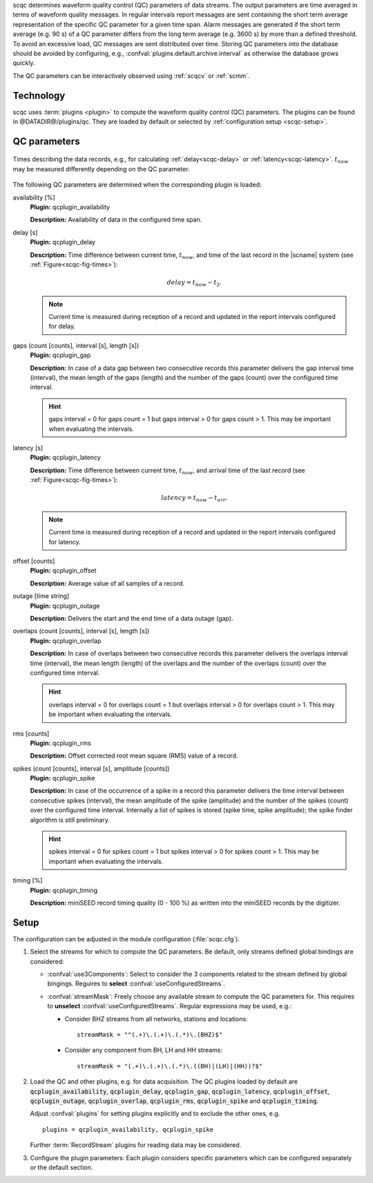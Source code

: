 scqc determines waveform quality control (QC) parameters of data streams. The
output parameters are time averaged in terms of waveform quality messages.
In regular intervals report messages are sent containing the short term average
representation of the specific QC parameter for a given time span. Alarm messages
are generated if the short term average (e.g. 90 s) of a QC parameter differs from
the long term average (e.g. 3600 s) by more than a defined threshold.
To avoid an excessive load, QC messages are sent distributed over time. Storing
QC parameters into the database should be avoided by configuring, e.g.,
:confval:`plugins.default.archive.interval` as otherwise the database grows
quickly.

The QC parameters can be interactively observed using :ref:`scqcv` or :ref:`scmm`.


Technology
==========

scqc uses :term:`plugins <plugin>` to compute the waveform quality control (QC)
parameters. The plugins can be found in @DATADIR@/plugins/qc. They are loaded
by default or selected by :ref:`configuration setup <scqc-setup>`.


QC parameters
=============

.. _scqc-fig-times:

.. figure:: media/times.png
   :align: center
   :width: 16cm

   Times describing the data records, e.g., for calculating
   :ref:`delay<scqc-delay>` or :ref:`latency<scqc-latency>`.
   :math:`t_{now}` may be measured differently depending on the QC parameter.

The following QC parameters are determined when the corresponding plugin is
loaded:

.. _scqc-availability:

availability [%]
 **Plugin:** qcplugin_availability

 **Description:** Availability of data in the configured time span.

.. _scqc-delay:

delay [s]
 **Plugin:** qcplugin_delay

 **Description:** Time difference between current time, :math:`t_{now}`, and
 time of the last record in the |scname| system (see :ref:`Figure<scqc-fig-times>`):

 .. math::

   delay = t_{now} - t_{2}.

 .. note ::

    Current time is measured during reception of a record and updated in the
    report intervals configured for delay.

.. _scqc-gaps:

gaps (count [counts], interval [s], length [s])
 **Plugin:** qcplugin_gap

 **Description:** In case of a data gap between two consecutive records this
 parameter delivers the gap interval time (interval), the mean length of the gaps
 (length) and the number of the gaps (count) over the configured time interval.

 .. hint ::

    gaps interval = 0 for gaps count = 1 but gaps interval > 0
    for gaps count > 1. This may be important when evaluating the intervals.

.. _scqc-latency:

latency [s]
 **Plugin:** qcplugin_latency

 **Description:** Time difference between current time, :math:`t_{now}`, and
 arrival time of the last record (see :ref:`Figure<scqc-fig-times>`):

 .. math::

   latency = t_{now} - t_{arr}.

 .. note ::

    Current time is measured during reception of a record and updated in the
    report intervals configured for latency.

.. _scqc-offset:

offset [counts]
 **Plugin:** qcplugin_offset

 **Description:** Average value of all samples of a record.

.. _scqc-outage:

outage [time string]
 **Plugin:** qcplugin_outage

 **Description:** Delivers the start and the end time of a data outage (gap).

.. _scqc-overlap:

overlaps (count [counts], interval [s], length [s])
 **Plugin:** qcplugin_overlap

 **Description:** In case of overlaps between two consecutive records this parameter
 delivers the overlaps interval time (interval), the mean length (length) of the
 overlaps and the number of the overlaps (count) over the configured time interval.

 .. hint ::

    overlaps interval = 0 for overlaps count = 1 but overlaps interval > 0
    for overlaps count > 1. This may be important when evaluating the intervals.

.. _scqc-rms:

rms [counts]
 **Plugin:** qcplugin_rms

 **Description:** Offset corrected root mean square (RMS) value of a record.

.. _scqc-spike:

spikes (count [counts], interval [s], amplitude [counts])
 **Plugin:** qcplugin_spike

 **Description:** In case of the occurrence of a spike in a record this parameter
 delivers the time interval between consecutive spikes (interval), the mean
 amplitude of the spike (amplitude) and the number of the spikes (count) over the
 configured time interval. Internally a list of spikes is stored (spike time,
 spike amplitude); the spike finder algorithm is still preliminary.

 .. hint ::

    spikes interval = 0 for spikes count = 1 but spikes interval > 0
    for spikes count > 1. This may be important when evaluating the intervals.

.. _scqc-timing:

timing [%]
 **Plugin:** qcplugin_timing

 **Description:** miniSEED record timing quality (0 - 100 %) as written into the
 miniSEED records by the digitizer.


.. _scqc-setup:

Setup
=====

The configuration can be adjusted in the module configuration (:file:`scqc.cfg`).

#. Select the streams for which to compute the QC parameters. Be default, only
   streams defined global bindings are considered:

   * :confval:`use3Components`: Select to consider the 3 components related to
     the stream defined by global bingings. Reguires to **select**
     :confval:`useConfiguredStreams`.
   * :confval:`streamMask`: Freely choose any available stream to compute the QC
     parameters for. This requires to **unselect** :confval:`useConfiguredStreams`.
     Regular expressions may be used, e.g.:

     * Consider BHZ streams from all networks, stations and locations: ::

          streamMask = ""(.+)\.(.+)\.(.*)\.(BHZ)$"

     * Consider any component from BH, LH and HH streams: ::

          streamMask = "(.+)\.(.+)\.(.*)\.((BH)|(LH)|(HH))?$"

#. Load the QC and other plugins, e.g. for data acquisition.
   The QC plugins loaded by default are :code:`qcplugin_availability`,
   :code:`qcplugin_delay`, :code:`qcplugin_gap`, :code:`qcplugin_latency`,
   :code:`qcplugin_offset`, :code:`qcplugin_outage`, :code:`qcplugin_overlap`,
   :code:`qcplugin_rms`, :code:`qcplugin_spike` and :code:`qcplugin_timing`.

   Adjust :confval:`plugins` for setting plugins explicitly and to exclude the other
   ones, e.g. ::

      plugins = qcplugin_availability, qcplugin_spike

   Further :term:`RecordStream` plugins for reading data may be considered.

#. Configure the plugin parameters: Each plugin considers specific parameters
   which can be configured separately or the default section.
